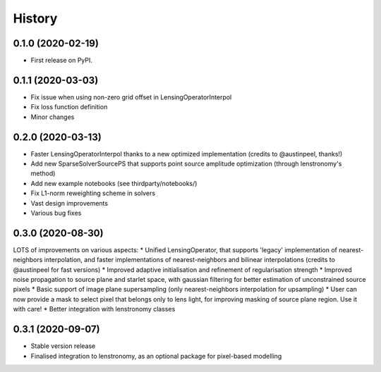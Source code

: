.. :changelog:

History
-------

0.1.0 (2020-02-19)
++++++++++++++++++

* First release on PyPI.

0.1.1 (2020-03-03)
++++++++++++++++++

* Fix issue when using non-zero grid offset in LensingOperatorInterpol
* Fix loss function definition
* Minor changes
  
0.2.0 (2020-03-13)
++++++++++++++++++

* Faster LensingOperatorInterpol thanks to a new optimized implementation (credits to @austinpeel, thanks!)
* Add new SparseSolverSourcePS that supports point source amplitude optimization (through lenstronomy's method)
* Add new example notebooks (see thirdparty/notebooks/)
* Fix L1-norm reweighting scheme in solvers
* Vast design improvements
* Various bug fixes

0.3.0 (2020-08-30)
++++++++++++++++++

LOTS of improvements on various aspects:
* Unified LensingOperator, that supports 'legacy' implementation of nearest-neighbors interpolation, and faster implementations of nearest-neighbors and bilinear interpolations (credits to @austinpeel for fast versions)
* Improved adaptive initialisation and refinement of regularisation strength
* Improved noise propagation to source plane and starlet space, with gaussian filtering for better estimation of unconstrained source pixels
* Basic support of image plane supersampling (only nearest-neighbors interpolation for upsampling)
* User can now provide a mask to select pixel that belongs only to lens light, for improving masking of source plane region. Use it with care!
* Better integration with lenstronomy classes

0.3.1 (2020-09-07)
++++++++++++++++++

* Stable version release
* Finalised integration to lenstronomy, as an optional package for pixel-based modelling
